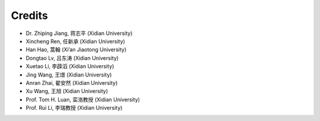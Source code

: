 Credits
=======

- Dr. Zhiping Jiang, 蒋志平 (Xidian University)
- Xincheng Ren, 任新承 (Xidian University)
- Han Hao, 蒿翰 (Xi’an Jiaotong University)
- Dongtao Lv, 吕东涛 (Xidian University)
- Xuetao Li, 李薜滔 (Xidian University)
- Jing Wang, 王璟 (Xidian University)
- Anran Zhai, 翟安然 (Xidian University)
- Xu Wang, 王旭 (Xidian University)
- Prof. Tom H. Luan, 栾浩教授 (Xidian University)
- Prof. Rui Li, 李瑞教授 (Xidian University)